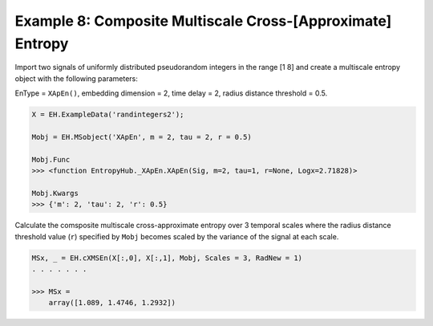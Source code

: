 ===========================================================
Example 8: Composite Multiscale Cross-[Approximate] Entropy
===========================================================

Import two signals of uniformly distributed pseudorandom integers in the range [1 8] and
create a multiscale entropy object with the following parameters:

EnType = ``XApEn()``, embedding dimension = 2, time delay = 2, radius distance threshold = 0.5.

.. code-block:: python3

    X = EH.ExampleData('randintegers2');

    Mobj = EH.MSobject('XApEn', m = 2, tau = 2, r = 0.5)

    Mobj.Func
    >>> <function EntropyHub._XApEn.XApEn(Sig, m=2, tau=1, r=None, Logx=2.71828)>
    
    Mobj.Kwargs
    >>> {'m': 2, 'tau': 2, 'r': 0.5}


Calculate the comsposite multiscale cross-approximate entropy over 3 temporal scales
where the radius distance threshold value (``r``) specified by ``Mobj`` becomes scaled by the
variance of the signal at each scale.

.. code-block:: python3

    MSx, _ = EH.cXMSEn(X[:,0], X[:,1], Mobj, Scales = 3, RadNew = 1)
    . . . . . . .

    >>> MSx =
        array([1.089, 1.4746, 1.2932])
